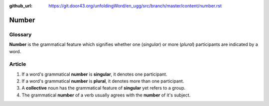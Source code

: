 :github_url: https://git.door43.org/unfoldingWord/en_ugg/src/branch/master/content/number.rst

.. _number:

Number
======

Glossary
--------

**Number** is the grammatical feature which signifies whether one
(*singular*) or more (*plural*) participants are indicated by a word.

Article
-------

1. If a word's grammatical **number** is **singular**, it denotes one
   participant.
2. If a word's grammatical **number** is **plural**, it denotes more
   than one participant.
3. A **collective** noun has the grammatical feature of **singular** yet
   refers to a group.
4. The grammatical **number** of a verb usually agrees with the
   **number** of it's subject.
